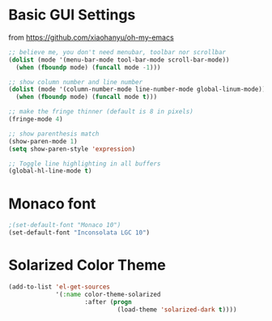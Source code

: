 * Basic GUI Settings
  from [[https://github.com/xiaohanyu/oh-my-emacs]]
#+begin_src emacs-lisp
  ;; believe me, you don't need menubar, toolbar nor scrollbar
  (dolist (mode '(menu-bar-mode tool-bar-mode scroll-bar-mode))
    (when (fboundp mode) (funcall mode -1)))

  ;; show column number and line number
  (dolist (mode '(column-number-mode line-number-mode global-linum-mode))
    (when (fboundp mode) (funcall mode t)))

  ;; make the fringe thinner (default is 8 in pixels)
  (fringe-mode 4)

  ;; show parenthesis match
  (show-paren-mode 1)
  (setq show-paren-style 'expression)

  ;; Toggle line highlighting in all buffers
  (global-hl-line-mode t)

#+end_src
* Monaco font
#+begin_src emacs-lisp
  ;(set-default-font "Monaco 10")
  (set-default-font "Inconsolata LGC 10")
#+end_src
* Solarized Color Theme
#+begin_src emacs-lisp
  (add-to-list 'el-get-sources
               '(:name color-theme-solarized
                       :after (progn
                                (load-theme 'solarized-dark t))))
#+end_src
